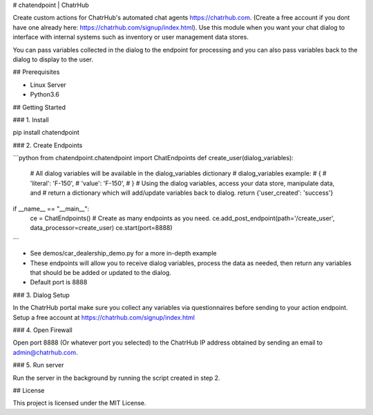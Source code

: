 # chatendpoint | ChatrHub

Create custom actions for ChatrHub's automated chat agents https://chatrhub.com.  (Create a free account if you dont have one already here: https://chatrhub.com/signup/index.html).  Use this module when you want your chat dialog to interface with internal systems such as inventory or user management data stores.

You can pass variables collected in the dialog to the endpoint for processing and you can also pass variables back to the dialog to display to the user.

## Prerequisites

- Linux Server
- Python3.6

## Getting Started

### 1. Install

pip install chatendpoint

### 2. Create Endpoints

```python
from chatendpoint.chatendpoint import ChatEndpoints
def create_user(dialog_variables):
    # All dialog variables will be available in the dialog_variables dictionary
    # dialog_variables example:
    #   {
    #       'literal': 'F-150',
    #       'value': 'F-150',
    #   }
    # Using the dialog variables, access your data store, manipulate data, and
    # return a dictionary which will add/update variables back to dialog.
    return {'user_created': 'success'}

if __name__ == "__main__":
    ce = ChatEndpoints()
    # Create as many endpoints as you need.
    ce.add_post_endpoint(path='/create_user', data_processor=create_user)
    ce.start(port=8888)
```

- See demos/car_dealership_demo.py for a more in-depth example

- These endpoints will allow you to receive dialog variables, process the data as needed, then return any variables that should be be added or updated to the dialog.

- Default port is 8888

### 3. Dialog Setup

In the ChatrHub portal make sure you collect any variables via questionnaires before sending to your action endpoint.  Setup a free account at https://chatrhub.com/signup/index.html

### 4. Open Firewall

Open port 8888 (Or whatever port you selected) to the ChatrHub IP address obtained by sending an email to admin@chatrhub.com.

### 5. Run server

Run the server in the background by running the script created in step 2.

## License

This project is licensed under the MIT License.
